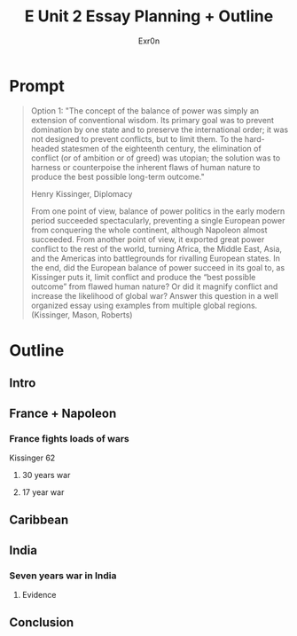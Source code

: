#+TITLE: E Unit 2 Essay Planning + Outline
#+AUTHOR: Exr0n
* Prompt
  #+begin_quote
Option 1: "The concept of the balance of power was simply an extension of conventional wisdom. Its primary goal was to prevent domination by one state and to preserve the international order; it was not designed to prevent conflicts, but to limit them. To the hard-headed statesmen of the eighteenth century, the elimination of conflict (or of ambition or of greed) was utopian; the solution was to harness or counterpoise the inherent flaws of human nature to produce the best possible long-term outcome."

Henry Kissinger, Diplomacy

From one point of view, balance of power politics in the early modern period succeeded spectacularly, preventing a single European power from conquering the whole continent, although Napoleon almost succeeded. From another point of view, it exported great power conflict to the rest of the world, turning Africa, the Middle East, Asia, and the Americas into battlegrounds for rivalling European states. In the end, did the European balance of power succeed in its goal to, as Kissinger puts it, limit conflict and produce the “best possible outcome” from flawed human nature? Or did it magnify conflict and increase the likelihood of global war? Answer this question in a well organized essay using examples from multiple global regions.  (Kissinger, Mason, Roberts)
#+end_quote
* Outline
** Intro
** France + Napoleon
*** France fights loads of wars
    Kissinger 62
**** 30 years war
**** 17 year war
** Caribbean
** India
*** Seven years war in India
**** Evidence
** Conclusion
